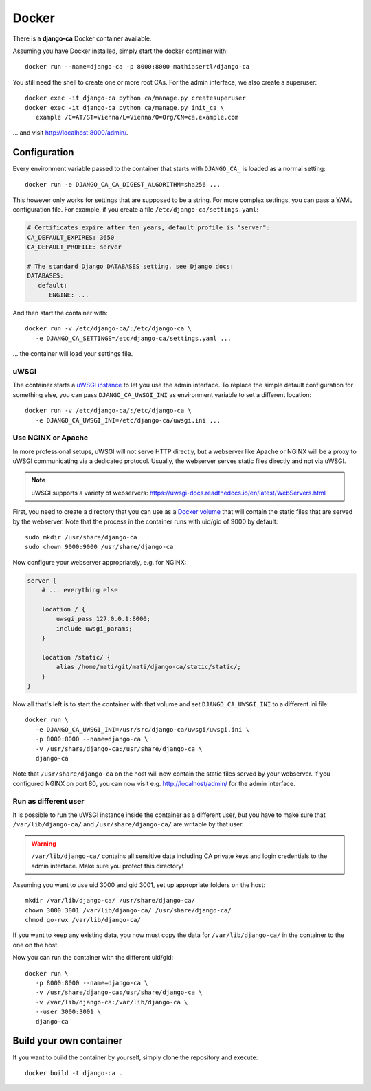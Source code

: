 ######
Docker
######

There is a **django-ca** Docker container available.

Assuming you have Docker installed, simply start the docker container with::

   docker run --name=django-ca -p 8000:8000 mathiasertl/django-ca

You still need the shell to create one or more root CAs. For the admin
interface, we also create a superuser::

   docker exec -it django-ca python ca/manage.py createsuperuser
   docker exec -it django-ca python ca/manage.py init_ca \
      example /C=AT/ST=Vienna/L=Vienna/O=Org/CN=ca.example.com

... and visit http://localhost:8000/admin/.

*************
Configuration
*************

Every environment variable passed to the container that starts with ``DJANGO_CA_`` is loaded as a normal
setting::

   docker run -e DJANGO_CA_CA_DIGEST_ALGORITHM=sha256 ...

This however only works for settings that are supposed to be a string. For more complex settings, you can pass
a YAML configuration file. For example, if you create a file ``/etc/django-ca/settings.yaml``:

.. code-block:: YAML

   # Certificates expire after ten years, default profile is "server":
   CA_DEFAULT_EXPIRES: 3650
   CA_DEFAULT_PROFILE: server

   # The standard Django DATABASES setting, see Django docs:
   DATABASES:
      default:
         ENGINE: ...


And then start the container with::

   docker run -v /etc/django-ca/:/etc/django-ca \
      -e DJANGO_CA_SETTINGS=/etc/django-ca/settings.yaml ...

... the container will load your settings file.

uWSGI
=====

The container starts a `uWSGI instance <https://uwsgi-docs.readthedocs.io/>`_ to let you use the admin
interface. To replace the simple default configuration for something else, you can pass
``DJANGO_CA_UWSGI_INI`` as environment variable to set a different location::

   docker run -v /etc/django-ca/:/etc/django-ca \
      -e DJANGO_CA_UWSGI_INI=/etc/django-ca/uwsgi.ini ...

Use NGINX or Apache
===================

In more professional setups, uWSGI will not serve HTTP directly, but a webserver like Apache or NGINX will
be a proxy to uWSGI communicating via a dedicated protocol. Usually, the webserver serves static files
directly and not via uWSGI.

.. NOTE:: uWSGI supports a variety of webservers: https://uwsgi-docs.readthedocs.io/en/latest/WebServers.html

First, you need to create a directory that you can use as a `Docker volume
<https://docs.docker.com/storage/volumes/>`_ that will contain the static files that are served by the
webserver.  Note that the process in the container runs with uid/gid of 9000 by default::

   sudo mkdir /usr/share/django-ca
   sudo chown 9000:9000 /usr/share/django-ca

Now configure your webserver appropriately, e.g. for NGINX:

.. code-block:: nginx

   server {
       # ... everything else

       location / {
           uwsgi_pass 127.0.0.1:8000;
           include uwsgi_params;
       }

       location /static/ {
           alias /home/mati/git/mati/django-ca/static/static/;
       }
   }


Now all that's left is to start the container with that volume and set ``DJANGO_CA_UWSGI_INI`` to a different
ini file::

   docker run \
      -e DJANGO_CA_UWSGI_INI=/usr/src/django-ca/uwsgi/uwsgi.ini \
      -p 8000:8000 --name=django-ca \
      -v /usr/share/django-ca:/usr/share/django-ca \
      django-ca

Note that ``/usr/share/django-ca`` on the host will now contain the static files served by your webserver. If
you configured NGINX on port 80, you can now visit e.g. http://localhost/admin/ for the admin interface.

Run as different user
=====================

It is possible to run the uWSGI instance inside the container as a different user, *but* you have to make sure
that ``/var/lib/django-ca/`` and ``/usr/share/django-ca/`` are writable by that user. 

.. WARNING:: 

   ``/var/lib/django-ca/`` contains all sensitive data including CA private keys and login credentials to the
   admin interface. Make sure you protect this directory!

Assuming you want to use uid 3000 and gid 3001, set up appropriate folders on the host::

   mkdir /var/lib/django-ca/ /usr/share/django-ca/
   chown 3000:3001 /var/lib/django-ca/ /usr/share/django-ca/
   chmod go-rwx /var/lib/django-ca/

If you want to keep any existing data, you now must copy the data for ``/var/lib/django-ca/`` in the container
to the one on the host.

Now you can run the container with the different uid/gid::

   docker run \
      -p 8000:8000 --name=django-ca \
      -v /usr/share/django-ca:/usr/share/django-ca \
      -v /var/lib/django-ca:/var/lib/django-ca \
      --user 3000:3001 \
      django-ca


************************
Build your own container
************************

If you want to build the container by yourself, simply clone the repository and
execute::

   docker build -t django-ca .
